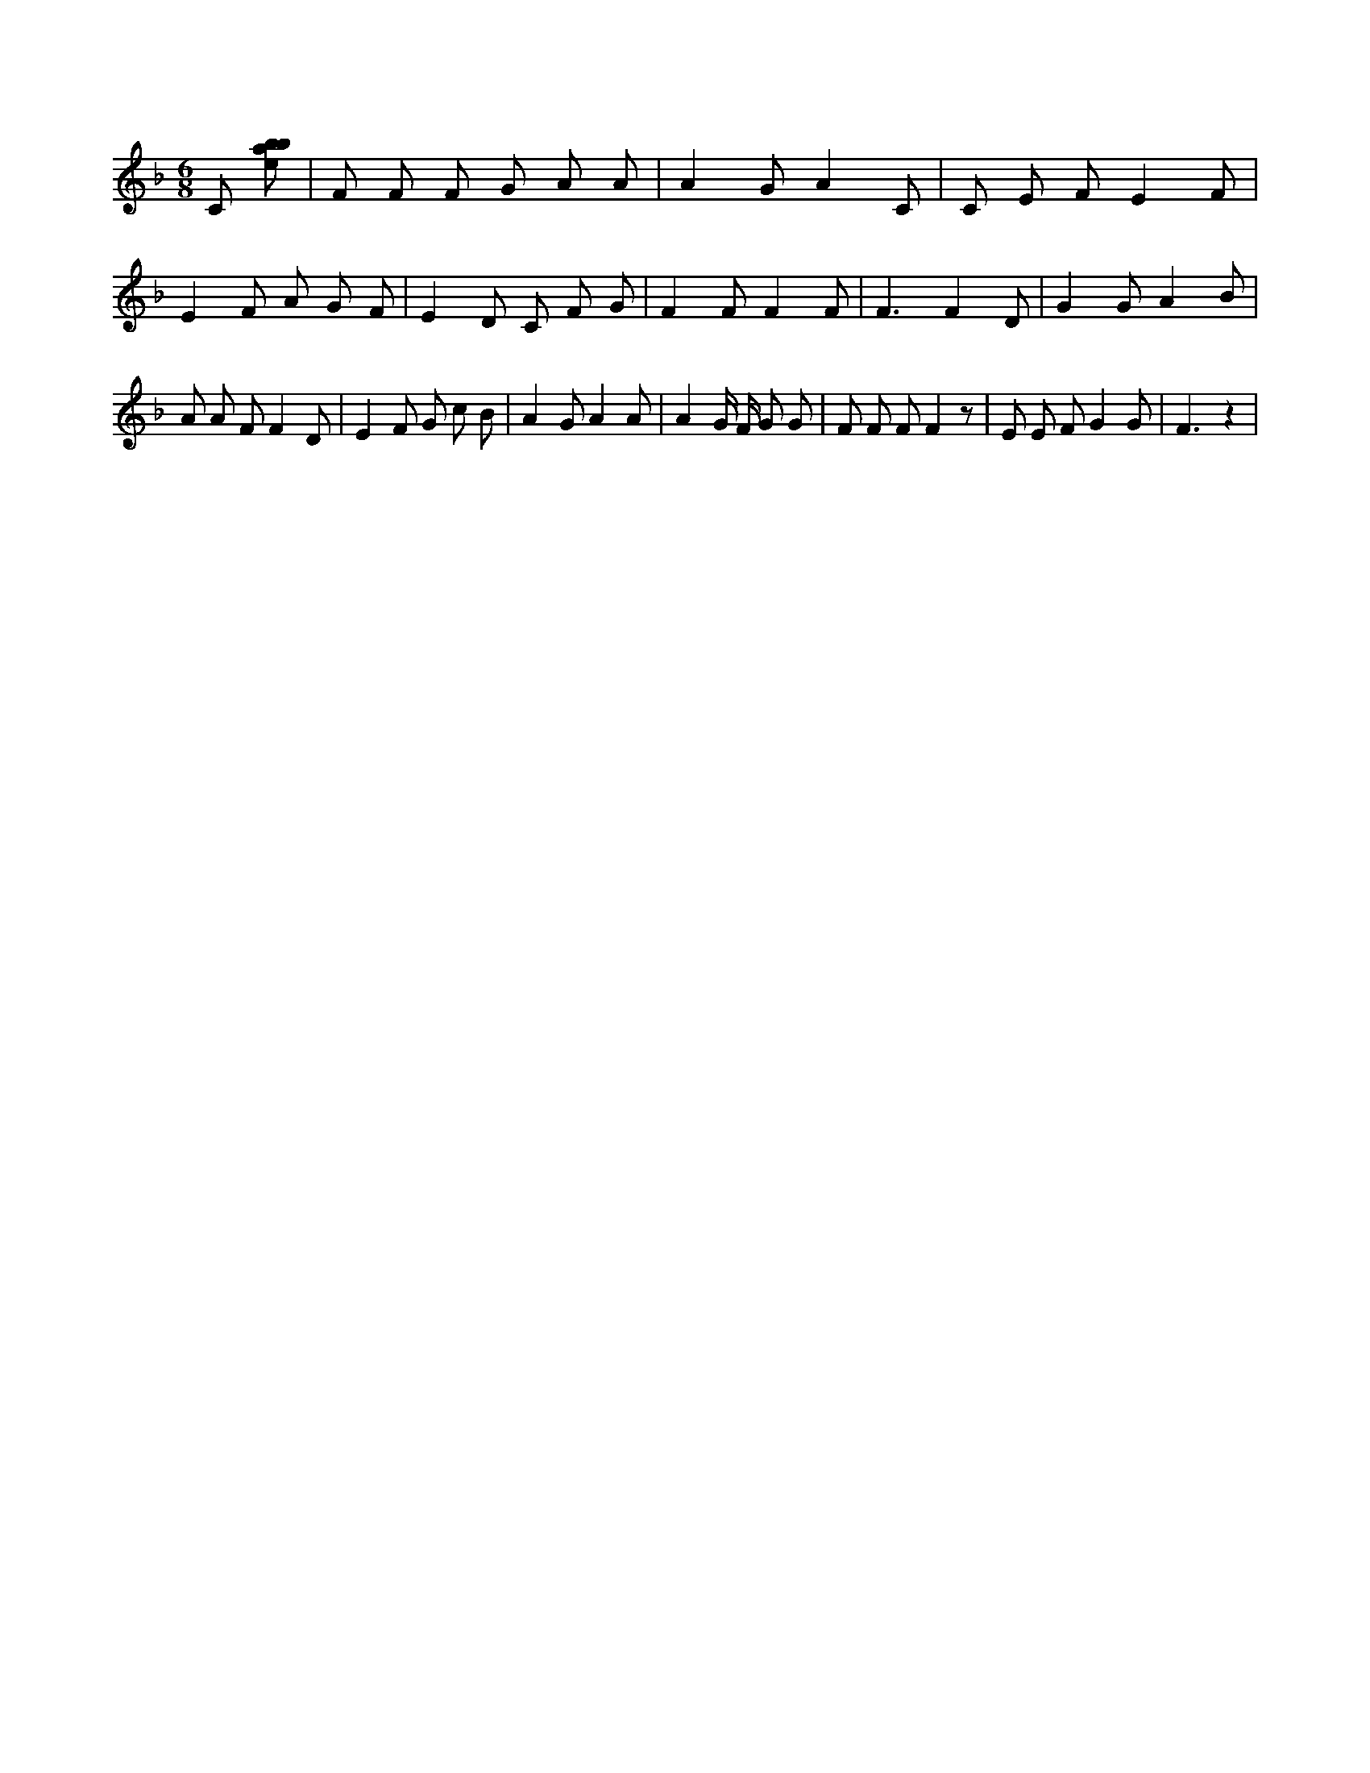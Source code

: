 X:840
L:1/8
M:6/8
K:Fclef
C [ebab] | F F F G A A | A2 G A2 C | C E F E2 F | E2 F A G F | E2 D C F G | F2 F F2 F | F3 F2 D | G2 G A2 B | A A F F2 D | E2 F G c B | A2 G A2 A | A2 G/2 F/2 G G | F F F F2 z | E E F G2 G | F3 z2 |
